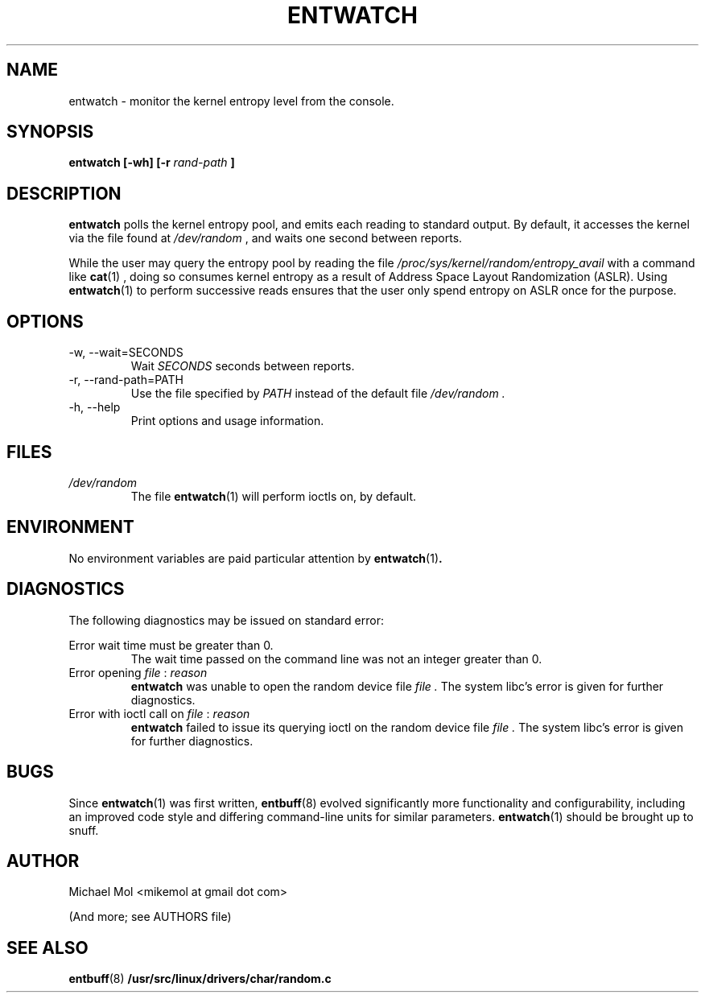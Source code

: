 .\" Process this file with
.\" groff -man -Tascii entwatch.1
.\"
.TH ENTWATCH 1 "April 2012" Linux "User Manuals"
.SH NAME
entwatch \- monitor the kernel entropy level from the console.
.SH SYNOPSIS
.B entwatch [-wh] [-r
.I rand-path
.B ]
.SH DESCRIPTION
.B entwatch
polls the kernel entropy pool, and emits each reading to standard output.
By default, it accesses the kernel via the file found at
.I /dev/random
, and waits one second between reports.

While the user may query the entropy pool by reading the file
.I /proc/sys/kernel/random/entropy_avail
with a command like
.BR cat (1)
, doing so consumes kernel entropy as a result of Address Space Layout Randomization (ASLR). Using
.BR entwatch (1)
to perform successive reads ensures that the user only spend entropy on ASLR once for the purpose.
.SH OPTIONS
.IP "-w, --wait=SECONDS"
Wait
.I SECONDS
seconds between reports.
.IP "-r, --rand-path=PATH"
Use the file specified by
.I PATH
instead of the default file
.I /dev/random .
.IP "-h, --help"
Print options and usage information.
.SH FILES
.I /dev/random
.RS
The file
.BR entwatch (1)
will perform ioctls on, by default.
.SH ENVIRONMENT
No environment variables are paid particular attention by
.BR entwatch (1) .
.SH DIAGNOSTICS
The following diagnostics may be issued on standard error:

Error wait time must be greater than 0.
.RS
The wait time passed on the command line was not an integer greater than 0.
.RE
Error opening
.I file
:
.I reason
.RS
.BR entwatch
was unable to open the random device file
.I file .
The system libc's error is given for further diagnostics.
.RE
Error with ioctl call on 
.I file
:
.I reason
.RS
.BR entwatch
failed to issue its querying ioctl on the random device file
.I file .
The system libc's error is given for further diagnostics.
.SH BUGS
Since
.BR entwatch (1)
was first written,
.BR entbuff (8)
evolved significantly more functionality and configurability, including an improved code style and differing command-line units for similar parameters.
.BR entwatch (1)
should be brought up to snuff.
.SH AUTHOR
Michael Mol <mikemol at gmail dot com>

(And more; see AUTHORS file)
.SH "SEE ALSO"
.BR entbuff (8)
.BR /usr/src/linux/drivers/char/random.c

